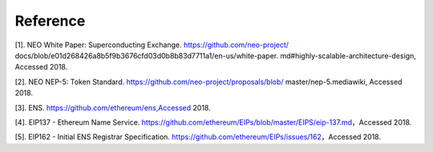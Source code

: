 *********
Reference
*********

[1]. NEO White Paper: Superconducting Exchange. https://github.com/neo-project/ docs/blob/e01d268426a8b5f9b3676cfd03d0b8b83d7711a1/en-us/white-paper. md#highly-scalable-architecture-design, Accessed 2018.

[2]. NEO NEP-5: Token Standard. https://github.com/neo-project/proposals/blob/ master/nep-5.mediawiki, Accessed 2018.

[3]. ENS. https://github.com/ethereum/ens,Accessed 2018.

[4]. EIP137 - Ethereum Name Service. https://github.com/ethereum/EIPs/blob/master/EIPS/eip-137.md，Accessed 2018.

[5]. EIP162 - Initial ENS Registrar Specification. https://github.com/ethereum/EIPs/issues/162，Accessed 2018.
